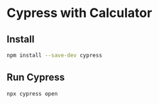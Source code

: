 * Cypress with Calculator

** Install
#+begin_src sh
npm install --save-dev cypress
#+end_src

** Run Cypress
#+begin_src sh
npx cypress open
#+end_src

